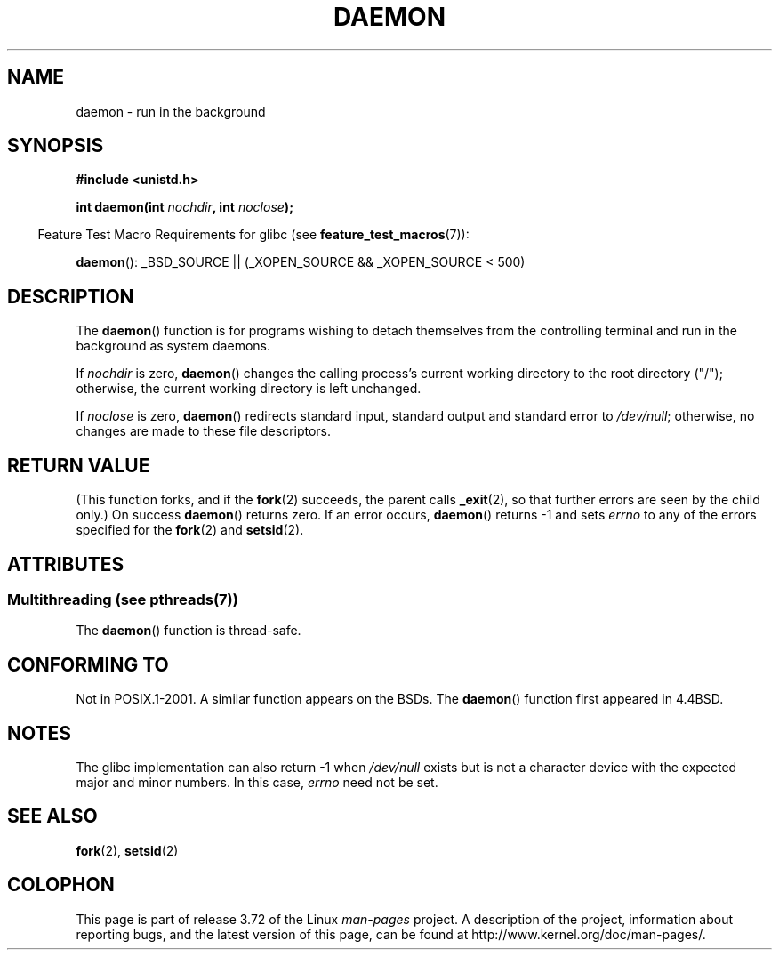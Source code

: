 .\" Copyright (c) 1993
.\"	The Regents of the University of California.  All rights reserved.
.\"
.\" %%%LICENSE_START(BSD_4_CLAUSE_UCB)
.\" Redistribution and use in source and binary forms, with or without
.\" modification, are permitted provided that the following conditions
.\" are met:
.\" 1. Redistributions of source code must retain the above copyright
.\"    notice, this list of conditions and the following disclaimer.
.\" 2. Redistributions in binary form must reproduce the above copyright
.\"    notice, this list of conditions and the following disclaimer in the
.\"    documentation and/or other materials provided with the distribution.
.\" 3. All advertising materials mentioning features or use of this software
.\"    must display the following acknowledgement:
.\"	This product includes software developed by the University of
.\"	California, Berkeley and its contributors.
.\" 4. Neither the name of the University nor the names of its contributors
.\"    may be used to endorse or promote products derived from this software
.\"    without specific prior written permission.
.\"
.\" THIS SOFTWARE IS PROVIDED BY THE REGENTS AND CONTRIBUTORS ``AS IS'' AND
.\" ANY EXPRESS OR IMPLIED WARRANTIES, INCLUDING, BUT NOT LIMITED TO, THE
.\" IMPLIED WARRANTIES OF MERCHANTABILITY AND FITNESS FOR A PARTICULAR PURPOSE
.\" ARE DISCLAIMED.  IN NO EVENT SHALL THE REGENTS OR CONTRIBUTORS BE LIABLE
.\" FOR ANY DIRECT, INDIRECT, INCIDENTAL, SPECIAL, EXEMPLARY, OR CONSEQUENTIAL
.\" DAMAGES (INCLUDING, BUT NOT LIMITED TO, PROCUREMENT OF SUBSTITUTE GOODS
.\" OR SERVICES; LOSS OF USE, DATA, OR PROFITS; OR BUSINESS INTERRUPTION)
.\" HOWEVER CAUSED AND ON ANY THEORY OF LIABILITY, WHETHER IN CONTRACT, STRICT
.\" LIABILITY, OR TORT (INCLUDING NEGLIGENCE OR OTHERWISE) ARISING IN ANY WAY
.\" OUT OF THE USE OF THIS SOFTWARE, EVEN IF ADVISED OF THE POSSIBILITY OF
.\" SUCH DAMAGE.
.\" %%%LICENSE_END
.\"
.\"	@(#)daemon.3	8.1 (Berkeley) 6/9/93
.\" Added mentioning of glibc weirdness wrt unistd.h. 5/11/98, Al Viro
.TH DAEMON 3 2013-10-28 "GNU" "Linux Programmer's Manual"
.SH NAME
daemon \- run in the background
.SH SYNOPSIS
.B #include <unistd.h>
.sp
.BI "int daemon(int " nochdir ", int " noclose );
.sp
.in -4n
Feature Test Macro Requirements for glibc (see
.BR feature_test_macros (7)):
.in
.sp
.BR daemon ():
_BSD_SOURCE || (_XOPEN_SOURCE && _XOPEN_SOURCE\ <\ 500)
.SH DESCRIPTION
The
.BR daemon ()
function is for programs wishing to detach themselves from the
controlling terminal and run in the background as system daemons.
.PP
If
.I nochdir
is zero,
.BR daemon ()
changes the calling process's current working directory
to the root directory ("/");
otherwise, the current working directory is left unchanged.
.PP
If
.I noclose
is zero,
.BR daemon ()
redirects standard input, standard output and standard error
to
.IR /dev/null ;
otherwise, no changes are made to these file descriptors.
.SH RETURN VALUE
(This function forks, and if the
.BR fork (2)
succeeds, the parent calls
.\" not .IR in order not to underline _
.BR _exit (2),
so that further errors are seen by the child only.)
On success
.BR daemon ()
returns zero.
If an error occurs,
.BR daemon ()
returns \-1 and sets
.I errno
to any of the errors specified for the
.BR fork (2)
and
.BR setsid (2).
.SH ATTRIBUTES
.SS Multithreading (see pthreads(7))
The
.BR daemon ()
function is thread-safe.
.SH CONFORMING TO
Not in POSIX.1-2001.
A similar function appears on the BSDs.
The
.BR daemon ()
function first appeared in 4.4BSD.
.SH NOTES
The glibc implementation can also return \-1 when
.I /dev/null
exists but is not a character device with the expected
major and minor numbers.
In this case,
.I errno
need not be set.
.SH SEE ALSO
.BR fork (2),
.BR setsid (2)
.SH COLOPHON
This page is part of release 3.72 of the Linux
.I man-pages
project.
A description of the project,
information about reporting bugs,
and the latest version of this page,
can be found at
\%http://www.kernel.org/doc/man\-pages/.
